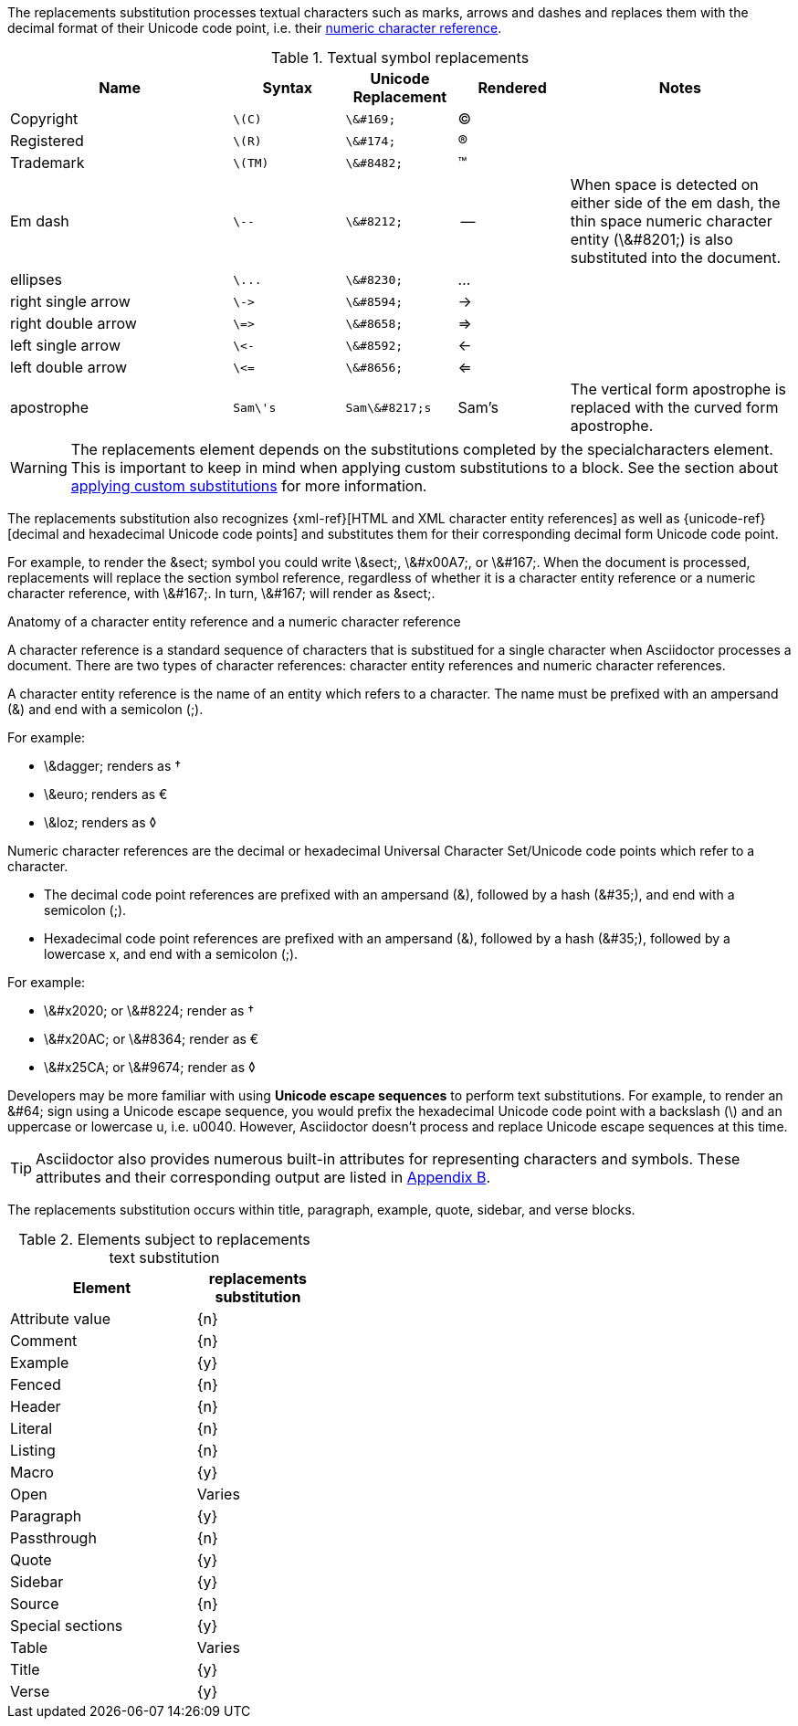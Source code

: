////
Included in:

- user-manual: Text Substitutions: Replacements
////

The +replacements+ substitution processes textual characters such as marks, arrows and dashes and replaces them with the decimal format of their Unicode code point, i.e. their <<char-ref-sidebar,numeric character reference>>.

[cols="2,^1l,^1l,^1,2"]
.Textual symbol replacements
|===
|Name |Syntax |Unicode Replacement |Rendered |Notes

|Copyright
|\(C)
|\&#169;
|(C)
|

|Registered
|\(R)
|\&#174;
|(R)
|

|Trademark
|\(TM)
|\&#8482;
|(TM)
|

|Em dash
|\--
|\&#8212;
|{empty}--{empty}
|When space is detected on either side of the em dash, the thin space numeric character entity (+\&#8201;+) is also substituted into the document.

|ellipses
|\...
|\&#8230;
|...
|

|right single arrow
|\->
|\&#8594;
|->
|

|right double arrow
|\=>
|\&#8658;
|=>
|

|left single arrow
|\<-
|\&#8592;
|<-
|

|left double arrow
|\<=
|\&#8656;
|<=
|

|apostrophe
|Sam\'s
|Sam\&#8217;s
|Sam's
|The vertical form apostrophe is replaced with the curved form apostrophe.

|===

WARNING: The +replacements+ element depends on the substitutions completed by the +specialcharacters+ element.
This is important to keep in mind when applying custom substitutions to a block.
See the section about <<applying-substitutions,applying custom substitutions>> for more information.

The +replacements+ substitution also recognizes {xml-ref}[HTML and XML character entity references] as well as {unicode-ref}[decimal and hexadecimal Unicode code points] and substitutes them for their corresponding decimal form Unicode code point.

For example, to render the +&sect;+ symbol you could write +\&sect;+, +\&#x00A7;+, or +\&#167;+.
When the document is processed, +replacements+ will replace the section symbol reference, regardless of whether it is a character entity reference or a numeric character reference, with +\&#167;+.
In turn, +\&#167;+ will render as +&sect;+.

[[char-ref-sidebar]]
.Anatomy of a character entity reference and a numeric character reference
****

A character reference is a standard sequence of characters that is substitued for a single character when Asciidoctor processes a document.
There are two types of character references: character entity references and numeric character references.

A character entity reference is the name of an entity which refers to a character.
The name must be prefixed with an ampersand (+&+) and end with a semicolon (+;+).

For example:

* +\&dagger;+ renders as &dagger;
* +\&euro;+ renders as &euro;
* +\&loz;+ renders as &loz;

Numeric character references are the decimal or hexadecimal Universal Character Set/Unicode code points which refer to a character.

* The decimal code point references are prefixed with an ampersand (+&+), followed by a hash (+&#35;+), and end with a semicolon (+;+).
* Hexadecimal code point references are prefixed with an ampersand (+&+), followed by a hash (+&#35;+), followed by a lowercase +x+, and end with a semicolon (+;+).

For example:

* +\&#x2020;+ or +\&#8224;+ render as &#8224;
* +\&#x20AC;+ or +\&#8364;+ render as &#8364;
* +\&#x25CA;+ or +\&#9674;+ render as &#x25CA;

Developers may be more familiar with using *Unicode escape sequences* to perform text substitutions.
For example, to render an +&#64;+ sign using a Unicode escape sequence, you would prefix the hexadecimal Unicode code point with a backslash (+\+) and an uppercase or lowercase +u+, i.e. +u0040+.
However, Asciidoctor doesn't process and replace Unicode escape sequences at this time.

****
 
TIP: Asciidoctor also provides numerous built-in attributes for representing characters and symbols.
These attributes and their corresponding output are listed in <<char-ref-table,Appendix B>>.

The +replacements+ substitution occurs within title, paragraph, example, quote, sidebar, and verse blocks.

.Elements subject to +replacements+ text substitution
[width="40%", cols="3,^2"]
|===
|Element | +replacements+ substitution

|Attribute value |{n}

|Comment |{n}

|Example |{y}

|Fenced |{n}

|Header |{n}

|Literal |{n}

|Listing |{n}

|Macro |{y}

|Open |Varies

|Paragraph |{y}

|Passthrough |{n}

|Quote |{y}

|Sidebar |{y}

|Source |{n}

|Special sections |{y}

|Table |Varies

|Title |{y}

|Verse |{y}

|===
